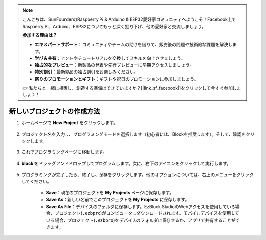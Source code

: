 .. note::

    こんにちは、SunFounderのRaspberry Pi & Arduino & ESP32愛好家コミュニティへようこそ！Facebook上でRaspberry Pi、Arduino、ESP32についてもっと深く掘り下げ、他の愛好家と交流しましょう。

    **参加する理由は？**

    - **エキスパートサポート**：コミュニティやチームの助けを借りて、販売後の問題や技術的な課題を解決します。
    - **学び＆共有**：ヒントやチュートリアルを交換してスキルを向上させましょう。
    - **独占的なプレビュー**：新製品の発表や先行プレビューに早期アクセスしましょう。
    - **特別割引**：最新製品の独占割引をお楽しみください。
    - **祭りのプロモーションとギフト**：ギフトや祝日のプロモーションに参加しましょう。

    👉 私たちと一緒に探索し、創造する準備はできていますか？[|link_sf_facebook|]をクリックして今すぐ参加しましょう！

.. _create_project_latest:

新しいプロジェクトの作成方法
=================================

1. ホームページで **New Project** をクリックします。

    .. image:: img/sp221115_161408.png

#. プロジェクト名を入力し、プログラミングモードを選択します（初心者には、Blockを推奨します）。そして、確認をクリックします。

    .. image:: img/img_new_project2.png

#. これでプログラミングページに移動します。

    .. image:: img/img_new_project3.png

#. **block** をドラッグアンドドロップしてプログラムします。次に、右下のアイコンをクリックして実行します。

    .. image:: img/img_new_project4.png

#. プログラミングが完了したら、終了し、保存をクリックします。他のオプションについては、右上のメニューをクリックしてください。

    * **Save**：現在のプロジェクトを **My Projects** ページに保存します。
    * **Save As**：新しい名前でこのプロジェクトを **My Projects** に保存します。
    * **Save As File**：デバイスのフォルダに保存します。EzBlock StudioのWebアクセスを使用している場合、プロジェクト(``.ezbpro``)がコンピュータにダウンロードされます。モバイルデバイスを使用している場合、プロジェクト(``.ezbpro``)をデバイスのフォルダに保存するか、アプリで共有することができます。

    .. image:: img/img_new_project5.png

